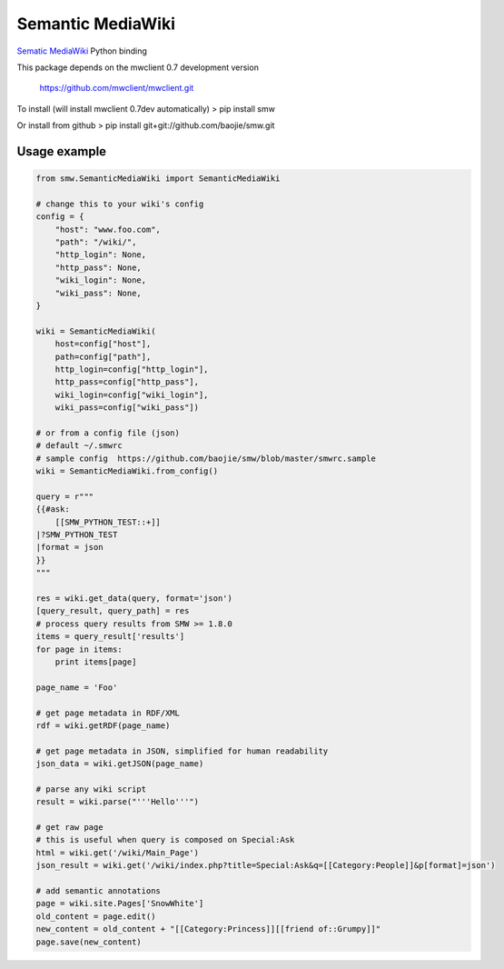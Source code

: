 Semantic MediaWiki
------------------

`Sematic MediaWiki <http://semantic-mediawiki.org/>`__ Python binding

This package depends on the mwclient 0.7 development version

    https://github.com/mwclient/mwclient.git

To install (will install mwclient 0.7dev automatically) > pip install
smw

Or install from github > pip install git+git://github.com/baojie/smw.git

Usage example
~~~~~~~~~~~~~

.. code:: python

    from smw.SemanticMediaWiki import SemanticMediaWiki

    # change this to your wiki's config
    config = {
        "host": "www.foo.com",
        "path": "/wiki/",
        "http_login": None,
        "http_pass": None,
        "wiki_login": None,
        "wiki_pass": None,
    }

    wiki = SemanticMediaWiki(
        host=config["host"],
        path=config["path"],
        http_login=config["http_login"],
        http_pass=config["http_pass"],
        wiki_login=config["wiki_login"],
        wiki_pass=config["wiki_pass"])

    # or from a config file (json)
    # default ~/.smwrc
    # sample config  https://github.com/baojie/smw/blob/master/smwrc.sample
    wiki = SemanticMediaWiki.from_config()

    query = r"""
    {{#ask:
        [[SMW_PYTHON_TEST::+]]
    |?SMW_PYTHON_TEST
    |format = json
    }}
    """

    res = wiki.get_data(query, format='json')
    [query_result, query_path] = res
    # process query results from SMW >= 1.8.0
    items = query_result['results']
    for page in items:
        print items[page]

    page_name = 'Foo'

    # get page metadata in RDF/XML
    rdf = wiki.getRDF(page_name)

    # get page metadata in JSON, simplified for human readability
    json_data = wiki.getJSON(page_name)

    # parse any wiki script
    result = wiki.parse("'''Hello'''")

    # get raw page
    # this is useful when query is composed on Special:Ask
    html = wiki.get('/wiki/Main_Page')
    json_result = wiki.get('/wiki/index.php?title=Special:Ask&q=[[Category:People]]&p[format]=json')

    # add semantic annotations
    page = wiki.site.Pages['SnowWhite']
    old_content = page.edit()
    new_content = old_content + "[[Category:Princess]][[friend of::Grumpy]]"
    page.save(new_content)



